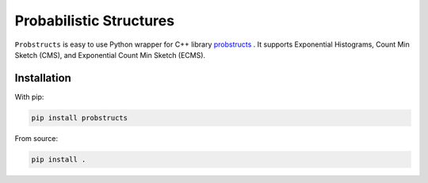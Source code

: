 Probabilistic Structures
========================

``Probstructs`` is easy to use Python wrapper for C++ library `probstructs`_ . It supports Exponential Histograms, Count Min Sketch (CMS), and Exponential Count Min Sketch (ECMS).

.. _probstructs: https://github.com/martin-majlis/probstructs

|build-status| |docs| |version| |pyversions| |github-stars-flat|

Installation
------------

With pip:

.. code-block:: python

    pip install probstructs

From source:

.. code-block:: python

    pip install .

.. |build-status| image:: https://travis-ci.org/martin-majlis/py-probstructs.svg?branch=master
    :alt: build status
    :target: https://travis-ci.org/martin-majlis/py-probstructs

.. |docs| image:: https://readthedocs.org/projects/py-probstructs/badge/?version=latest
    :target: http://py-probstructs.readthedocs.io/en/latest/?badge=latest
    :alt: Documentation Status

.. |version| image:: https://img.shields.io/pypi/v/probstructs.svg?style=flat
	:target: https://pypi.python.org/pypi/probstructs
	:alt: Version

.. |pyversions| image:: https://img.shields.io/pypi/pyversions/probstructs.svg?style=flat
	:target: https://pypi.python.org/pypi/probstructs
	:alt: Py Versions

.. |github-stars-flat| image:: https://img.shields.io/github/stars/martin-majlis/py-probstructs.svg?style=flat&label=Stars
	:target: https://github.com/martin-majlis/py-probstructs/
	:alt: GitHub stars